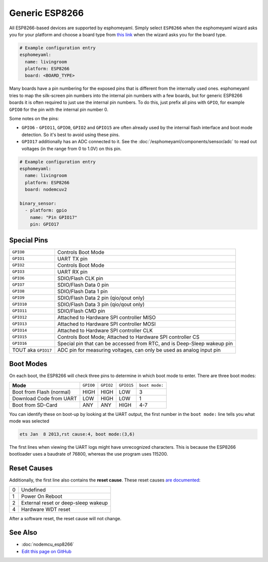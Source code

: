 Generic ESP8266
===============

.. seo::
    :description: Instructions for using generic ESP8266s with esphomelib.
    :image: esp8266.png
    :keywords: ESP8266

All ESP8266-based devices are supported by esphomeyaml. Simply select ``ESP8266`` when
the esphomeyaml wizard asks you for your platform and choose a board type
from `this link <http://docs.platformio.org/en/latest/platforms/espressif8266.html>`__ when the wizard
asks you for the board type.


.. code-block:: yaml

    # Example configuration entry
    esphomeyaml:
      name: livingroom
      platform: ESP8266
      board: <BOARD_TYPE>

Many boards have a pin numbering for the exposed pins that is different from the internally used
ones. esphomeyaml tries to map the silk-screen pin numbers into the internal pin numbers with a few
boards, but for generic ESP8266 boards it is often required to just use the internal pin numbers.
To do this, just prefix all pins with ``GPIO``, for example ``GPIO0`` for the pin with the internal pin
number 0.

Some notes on the pins:

- ``GPIO6`` - ``GPIO11``, ``GPIO0``, ``GPIO2`` and ``GPIO15`` are often already used by the internal
  flash interface and boot mode detection. So it's best to avoid using these pins.
- ``GPIO17`` additionally has an ADC connected to it. See the :doc:`/esphomeyaml/components/sensor/adc`
  to read out voltages (in the range from 0 to 1.0V) on this pin.


.. code-block:: yaml

    # Example configuration entry
    esphomeyaml:
      name: livingroom
      platform: ESP8266
      board: nodemcuv2

    binary_sensor:
      - platform: gpio
        name: "Pin GPIO17"
        pin: GPIO17


Special Pins
------------

.. table::
    :class: no-center

    =================== =============================================
    ``GPIO0``           Controls Boot Mode
    ------------------- ---------------------------------------------
    ``GPIO1``           UART TX pin
    ------------------- ---------------------------------------------
    ``GPIO2``           Controls Boot Mode
    ------------------- ---------------------------------------------
    ``GPIO3``           UART RX pin
    ------------------- ---------------------------------------------
    ``GPIO6``           SDIO/Flash CLK pin
    ------------------- ---------------------------------------------
    ``GPIO7``           SDIO/Flash Data 0 pin
    ------------------- ---------------------------------------------
    ``GPIO8``           SDIO/Flash Data 1 pin
    ------------------- ---------------------------------------------
    ``GPIO9``           SDIO/Flash Data 2 pin (qio/qout only)
    ------------------- ---------------------------------------------
    ``GPIO10``          SDIO/Flash Data 3 pin (qio/qout only)
    ------------------- ---------------------------------------------
    ``GPIO11``          SDIO/Flash CMD pin
    ------------------- ---------------------------------------------
    ``GPIO12``          Attached to Hardware SPI controller MISO
    ------------------- ---------------------------------------------
    ``GPIO13``          Attached to Hardware SPI controller MOSI
    ------------------- ---------------------------------------------
    ``GPIO14``          Attached to Hardware SPI controller CLK
    ------------------- ---------------------------------------------
    ``GPIO15``          Controls Boot Mode; Attached to Hardware SPI
                        controller CS
    ------------------- ---------------------------------------------
    ``GPIO16``          Special pin that can be accessed from RTC,
                        and is Deep-Sleep wakeup pin
    ------------------- ---------------------------------------------
    TOUT aka ``GPIO17`` ADC pin for measuring voltages, can only be
                        used as analog input pin
    =================== =============================================

Boot Modes
----------

On each boot, the ESP8266 will check three pins to determine in which boot mode to enter.
There are three boot modes:

.. table::
    :class: no-center

    ========================= ========= ========= ========== ==============
    **Mode**                  ``GPIO0`` ``GPIO2`` ``GPIO15`` ``boot mode:``
    ------------------------- --------- --------- ---------- --------------
    Boot from Flash (normal)  HIGH      HIGH      LOW        3
    ------------------------- --------- --------- ---------- --------------
    Download Code from UART   LOW       HIGH      LOW        1
    ------------------------- --------- --------- ---------- --------------
    Boot from SD-Card         ANY       ANY       HIGH       4-7
    ========================= ========= ========= ========== ==============

You can identify these on boot-up by looking at the UART output, the first number
in the ``boot mode:`` line tells you what mode was selected

.. code-block:: text

    ets Jan  8 2013,rst cause:4, boot mode:(3,6)

The first lines when viewing the UART logs might have unrecognized characters. This is
because the ESP8266 bootloader uses a baudrate of 76800, whereas the use program uses 115200.

Reset Causes
------------

Additionally, the first line also contains the **reset cause**.
These reset causes `are documented <https://www.espressif.com/sites/default/files/documentation/esp8266_reset_causes_and_common_fatal_exception_causes_en.pdf>`__:

.. table::
    :class: no-center

    == ===================================
    0  Undefined
    -- -----------------------------------
    1  Power On Reboot
    -- -----------------------------------
    2  External reset or deep-sleep wakeup
    -- -----------------------------------
    4  Hardware WDT reset
    == ===================================

After a software reset, the reset cause will not change.

See Also
--------

- :doc:`nodemcu_esp8266`
- `Edit this page on GitHub <https://github.com/OttoWinter/esphomedocs/blob/current/esphomeyaml/devices/esp8266.rst>`__

.. disqus::
